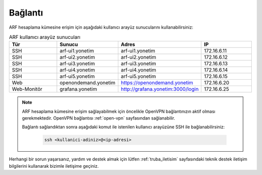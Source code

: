 .. _arf_baglanti:

========
Bağlantı
========

ARF hesaplama kümesine erişim için aşağıdaki kullanıcı arayüz sunucularını kullanabilirsiniz:

.. list-table:: ARF kullanıcı arayüz sunucuları
   :widths: 25 25 25 25
   :header-rows: 1
   :align: center

   * - Tür
     - Sunucu
     - Adres
     - IP
   * - SSH
     - arf-ui1.yonetim
     - arf-ui1.yonetim
     - 172.16.6.11
   * - SSH
     - arf-ui2.yonetim
     - arf-ui2.yonetim
     - 172.16.6.12
   * - SSH
     - arf-ui3.yonetim
     - arf-ui3.yonetim
     - 172.16.6.13
   * - SSH
     - arf-ui4.yonetim
     - arf-ui4.yonetim
     - 172.16.6.14
   * - SSH
     - arf-ui5.yonetim
     - arf-ui5.yonetim
     - 172.16.6.15
   * - Web
     - openondemand.yonetim
     - https://openondemand.yonetim
     - 172.16.6.20
   * - Web-Monitör
     - grafana.yonetim
     - http://grafana.yonetim:3000/login
     - 172.16.6.25

.. note::
  ARF hesaplama kümesine erişim sağlayabilmek için öncelikle OpenVPN bağlantınızın aktif olması gerekmektedir. OpenVPN bağlantısı :ref:`open-vpn` sayfasından sağlanabilir. 
   
  Bağlantı sağlandıktan sonra aşağıdaki komut ile istenilen kullanıcı arayüzüne SSH ile bağlanabilirsiniz:

    .. code-block:: bash

      ssh <kullanici-adiniz>@<ip-adresi>

Herhangi bir sorun yaşarsanız, yardım ve destek almak için lütfen :ref:`truba_iletisim` sayfasındaki teknik destek iletişim bilgilerini kullanarak bizimle iletişime geçiniz.




